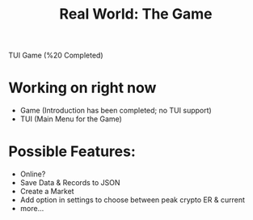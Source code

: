 #+title: Real World: The Game
TUI Game (%20 Completed)

* Working on right now
- Game (Introduction has been completed; no TUI support)
- TUI (Main Menu for the Game)

* Possible Features:
- Online?
- Save Data & Records to JSON
- Create a Market
- Add option in settings to choose between peak crypto ER & current
- more...